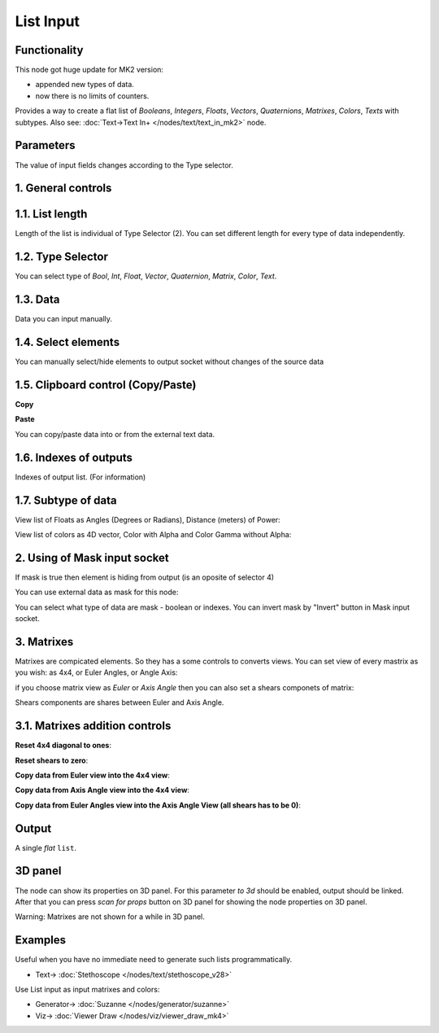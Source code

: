 List Input
==========

.. image:: https://github.com/user-attachments/assets/dda5d39e-91ab-48e2-8a61-aad2dbe06a59
  :target: https://github.com/user-attachments/assets/dda5d39e-91ab-48e2-8a61-aad2dbe06a59

Functionality
-------------

This node got huge update for MK2 version:

- appended new types of data.
- now there is no limits of counters.

Provides a way to create a flat list of *Booleans*, *Integers*, *Floats*, *Vectors*, *Quaternions*,
*Matrixes*, *Colors*, *Texts* with subtypes.
Also see: :doc:`Text->Text In+ </nodes/text/text_in_mk2>` node.


Parameters
----------

The value of input fields changes according to the Type selector.

1. General controls
-------------------

.. image:: https://github.com/user-attachments/assets/69ed06b6-b90e-4a8b-aace-6891fc6750ab
  :target: https://github.com/user-attachments/assets/69ed06b6-b90e-4a8b-aace-6891fc6750ab

1.1. List length
----------------

.. image:: https://github.com/user-attachments/assets/3a4fd57f-e347-40ab-9b49-653b11fddf97
  :target: https://github.com/user-attachments/assets/3a4fd57f-e347-40ab-9b49-653b11fddf97

Length of the list is individual of Type Selector (2). You can set different length for every type of data independently.

1.2. Type Selector
------------------

.. image:: https://github.com/user-attachments/assets/80039ca9-6da9-480b-a12e-40e5d7d58504
  :target: https://github.com/user-attachments/assets/80039ca9-6da9-480b-a12e-40e5d7d58504

You can select type of *Bool*, *Int*, *Float*, *Vector*, *Quaternion*, *Matrix*, *Color*, *Text*.

1.3. Data
---------

.. image:: https://github.com/user-attachments/assets/093ec7ae-6c26-4dcb-942a-d7d523ef50c8
  :target: https://github.com/user-attachments/assets/093ec7ae-6c26-4dcb-942a-d7d523ef50c8

Data you can input manually.

1.4. Select elements
--------------------

.. image:: https://github.com/user-attachments/assets/e2a6281b-ecdf-4ce7-b54d-736995159237
  :target: https://github.com/user-attachments/assets/e2a6281b-ecdf-4ce7-b54d-736995159237

You can manually select/hide elements to output socket without changes of the source data

1.5. Clipboard control (Copy/Paste)
-----------------------------------

**Copy**

.. image:: https://github.com/user-attachments/assets/3c79346a-a828-4412-a570-84664a265d76
  :target: https://github.com/user-attachments/assets/3c79346a-a828-4412-a570-84664a265d76

**Paste**

.. image:: https://github.com/user-attachments/assets/9e43585a-8860-4c7e-a870-121f99adac0f
  :target: https://github.com/user-attachments/assets/9e43585a-8860-4c7e-a870-121f99adac0f

You can copy/paste data into or from the external text data.

1.6. Indexes of outputs
-----------------------

.. image:: https://github.com/user-attachments/assets/b20dec0e-cc66-4e67-b006-3adf1a95b5d6
  :target: https://github.com/user-attachments/assets/b20dec0e-cc66-4e67-b006-3adf1a95b5d6

Indexes of output list. (For information)

1.7. Subtype of data
--------------------

View list of Floats as Angles (Degrees or Radians), Distance (meters) of Power:

.. image:: https://github.com/user-attachments/assets/5386c842-7bd7-48b7-8f03-5d579b91684f
  :target: https://github.com/user-attachments/assets/5386c842-7bd7-48b7-8f03-5d579b91684f

View list of colors as 4D vector, Color with Alpha and Color Gamma without Alpha:

.. image:: https://github.com/user-attachments/assets/793737be-be57-4fec-9801-55a0655b047c
  :target: https://github.com/user-attachments/assets/793737be-be57-4fec-9801-55a0655b047c


2. Using of Mask input socket
-----------------------------

If mask is true then element is hiding from output (is an oposite of selector 4)

You can use external data as mask for this node:

.. image:: https://github.com/user-attachments/assets/d82738df-eb38-46e8-9201-28f697a4b3a2
  :target: https://github.com/user-attachments/assets/d82738df-eb38-46e8-9201-28f697a4b3a2

You can select what type of data are mask - boolean or indexes. You can invert mask by "Invert" button in Mask input socket.

3. Matrixes
-----------

Matrixes are compicated elements. So they has a some controls to converts views. You can set view of every mastrix as you wish: as 4x4, or Euler Angles, or Angle Axis:

.. image:: https://github.com/user-attachments/assets/7a08d702-f816-4820-b49c-d544c3e7f2c9
  :target: https://github.com/user-attachments/assets/7a08d702-f816-4820-b49c-d544c3e7f2c9

if you choose matrix view as *Euler* or *Axis Angle* then you can also set a shears componets of matrix:

.. image:: https://github.com/user-attachments/assets/83fa740e-12b9-4711-b641-a17b60111610
  :target: https://github.com/user-attachments/assets/83fa740e-12b9-4711-b641-a17b60111610

Shears components are shares between Euler and Axis Angle.

3.1. Matrixes addition controls
-------------------------------

**Reset 4x4 diagonal to ones**:

.. image:: https://github.com/user-attachments/assets/f14afd06-c86a-44ee-92d9-ecffbd492873
  :target: https://github.com/user-attachments/assets/f14afd06-c86a-44ee-92d9-ecffbd492873

**Reset shears to zero**:

.. image:: https://github.com/user-attachments/assets/cd46b2fe-d71f-48c7-9f7a-cfe0bcdbafd7
  :target: https://github.com/user-attachments/assets/cd46b2fe-d71f-48c7-9f7a-cfe0bcdbafd7

**Copy data from Euler view into the 4x4 view**:

.. image:: https://github.com/user-attachments/assets/4033ef48-6403-4593-96c0-c4ca158a1c02
  :target: https://github.com/user-attachments/assets/4033ef48-6403-4593-96c0-c4ca158a1c02

**Copy data from Axis Angle view into the 4x4 view**:

.. image:: https://github.com/user-attachments/assets/bea0f130-e7a7-482f-84a3-3050c3d5cf71
  :target: https://github.com/user-attachments/assets/bea0f130-e7a7-482f-84a3-3050c3d5cf71

**Copy data from Euler Angles view into the Axis Angle View (all shears has to be 0)**:

.. image:: https://github.com/user-attachments/assets/25cca0ab-54bc-488c-bc84-3ed4d4169e7e
  :target: https://github.com/user-attachments/assets/25cca0ab-54bc-488c-bc84-3ed4d4169e7e


Output
-------

A single *flat* ``list``.

3D panel
--------

The node can show its properties on 3D panel. 
For this parameter `to 3d` should be enabled, output should be linked.
After that you can press `scan for props` button on 3D panel for showing the node properties on 3D panel.

.. image:: https://github.com/user-attachments/assets/a9f600f4-901a-43a6-9482-82e11a4878f3
  :target: https://github.com/user-attachments/assets/a9f600f4-901a-43a6-9482-82e11a4878f3

.. image:: https://github.com/user-attachments/assets/b790da38-c16d-41ee-bb7c-d83e2d0219d1
  :target: https://github.com/user-attachments/assets/b790da38-c16d-41ee-bb7c-d83e2d0219d1

Warning: Matrixes are not shown for a while in 3D panel.

Examples
--------

Useful when you have no immediate need to generate such lists programmatically.

.. image:: https://user-images.githubusercontent.com/28003269/70140711-c7c63e00-16ae-11ea-9266-e4f24586e448.png
    :target: https://user-images.githubusercontent.com/28003269/70140711-c7c63e00-16ae-11ea-9266-e4f24586e448.png
    

.. image:: https://user-images.githubusercontent.com/14288520/189119167-e08360ab-fd27-47d1-947d-1c0628bdac8a.png 
  :target: https://user-images.githubusercontent.com/14288520/189119167-e08360ab-fd27-47d1-947d-1c0628bdac8a.png

* Text-> :doc:`Stethoscope </nodes/text/stethoscope_v28>`

Use List input as input matrixes and colors:

.. image:: https://github.com/user-attachments/assets/457905bd-1d9e-41f2-9d7d-5e4cd97a364a
  :target: https://github.com/user-attachments/assets/457905bd-1d9e-41f2-9d7d-5e4cd97a364a

* Generator-> :doc:`Suzanne </nodes/generator/suzanne>`
* Viz-> :doc:`Viewer Draw </nodes/viz/viewer_draw_mk4>`